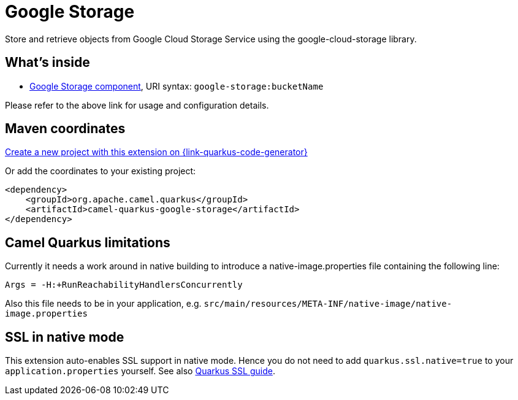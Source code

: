 // Do not edit directly!
// This file was generated by camel-quarkus-maven-plugin:update-extension-doc-page
[id="extensions-google-storage"]
= Google Storage
:linkattrs:
:cq-artifact-id: camel-quarkus-google-storage
:cq-native-supported: true
:cq-status: Stable
:cq-status-deprecation: Stable
:cq-description: Store and retrieve objects from Google Cloud Storage Service using the google-cloud-storage library.
:cq-deprecated: false
:cq-jvm-since: 2.0.0
:cq-native-since: 2.0.0

ifeval::[{doc-show-badges} == true]
[.badges]
[.badge-key]##JVM since##[.badge-supported]##2.0.0## [.badge-key]##Native since##[.badge-supported]##2.0.0##
endif::[]

Store and retrieve objects from Google Cloud Storage Service using the google-cloud-storage library.

[id="extensions-google-storage-whats-inside"]
== What's inside

* xref:{cq-camel-components}::google-storage-component.adoc[Google Storage component], URI syntax: `google-storage:bucketName`

Please refer to the above link for usage and configuration details.

[id="extensions-google-storage-maven-coordinates"]
== Maven coordinates

https://{link-quarkus-code-generator}/?extension-search=camel-quarkus-google-storage[Create a new project with this extension on {link-quarkus-code-generator}, window="_blank"]

Or add the coordinates to your existing project:

[source,xml]
----
<dependency>
    <groupId>org.apache.camel.quarkus</groupId>
    <artifactId>camel-quarkus-google-storage</artifactId>
</dependency>
----
ifeval::[{doc-show-user-guide-link} == true]
Check the xref:user-guide/index.adoc[User guide] for more information about writing Camel Quarkus applications.
endif::[]

[id="extensions-google-storage-camel-quarkus-limitations"]
== Camel Quarkus limitations

Currently it needs a work around in native building to introduce a native-image.properties file containing the following line:
[source,properties]
----
Args = -H:+RunReachabilityHandlersConcurrently
----

Also this file needs to be in your application, e.g. `src/main/resources/META-INF/native-image/native-image.properties`


[id="extensions-google-storage-ssl-in-native-mode"]
== SSL in native mode

This extension auto-enables SSL support in native mode. Hence you do not need to add
`quarkus.ssl.native=true` to your `application.properties` yourself. See also
https://quarkus.io/guides/native-and-ssl[Quarkus SSL guide].
